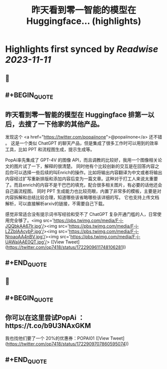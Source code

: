 :PROPERTIES:
:title: 昨天看到零一智能的模型在 Huggingface... (highlights)
:END:

:PROPERTIES:
:author: [[op7418 on Twitter]]
:full-title: "昨天看到零一智能的模型在 Huggingface..."
:category: [[tweets]]
:url: https://twitter.com/op7418/status/1722909611748106281
:END:

* Highlights first synced by [[Readwise]] [[2023-11-11]]
** 📌
** #+BEGIN_QUOTE
** 昨天看到零一智能的模型在 Huggingface 排第一以后，去搜了一下他家的其他产品。
发现这个 <a href="https://twitter.com/popaiinone">@popaiinone</a> 还不错 。
这是一个类似 ChatGPT 的聊天产品，但是集成了很多工作时可以用到的效率工具，比如 PPT 和流程图生成，提示生成等。

PopAi率先集成了 GPT-4V 的图像 API，而且调教的比较好，我用一个图像相关论文的图片试了一下，解释的很清楚。
同时他有个比较创新的交互是在回答内容之后你可以选择一些后续的叫Enrich的操作。比如将输出内容翻译为中文或者将输出内容经过扩写重新排版和添加内容后变为一篇文章。这种对于打工人来说太重要了。而且enrich的内容不是干巴巴的填充，配合很多相关图片，有必要的话他还会自己画流程图。
同时 PPT 生成能力也比较亮眼，内置了非常多的模板，主要是对内容拆解和总结比较合理，知道哪些该省略哪些该详细的写。
它也支持上传文档解析，可以直接解析arxiv的链接，不需要自己下载。

感觉非常适合没有提示词书写经验和受不了 ChatGPT 复杂开通门槛的人，日常使用完全够了。<img src='https://pbs.twimg.com/media/F-j-JQQbkAA67Ir.jpg'/><img src='https://pbs.twimg.com/media/F-j-LZZbIAAcybP.jpg'/><img src='https://pbs.twimg.com/media/F-j-NrpaoAA4nBV.jpg'/><img src='https://pbs.twimg.com/media/F-j-UAWaIAAE0QT.jpg'/>  ([View Tweet](https://twitter.com/op7418/status/1722909611748106281))
** #+END_QUOTE
** 📌
** #+BEGIN_QUOTE
** 你可以在这里尝试PopAi ：https://t.co/b9U3NAxGKM
我也找他们要了一个 20%的优惠券：POPAI01  ([View Tweet](https://twitter.com/op7418/status/1722909707860595074))
** #+END_QUOTE